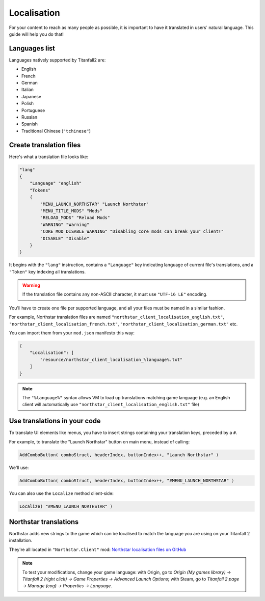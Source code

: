 Localisation
============

For your content to reach as many people as possible, it is important to have it
translated in users' natural language. This guide will help you do that!

Languages list
--------------

Languages natively supported by Titanfall2 are:

- English
- French
- German
- Italian
- Japanese
- Polish
- Portuguese
- Russian
- Spanish
- Traditional Chinese (``"tchinese"``)

Create translation files
------------------------

Here's what a translation file looks like:

.. code-block:: json

    "lang"
    {
        "Language" "english"
        "Tokens"
        {
            "MENU_LAUNCH_NORTHSTAR" "Launch Northstar"
            "MENU_TITLE_MODS" "Mods"
            "RELOAD_MODS" "Reload Mods"
            "WARNING" "Warning"
            "CORE_MOD_DISABLE_WARNING" "Disabling core mods can break your client!"
            "DISABLE" "Disable"
        }
    }

It begins with the ``"lang"`` instruction, contains a ``"Language"`` key indicating
language of current file's translations, and a ``"Token"`` key indexing all
translations.

.. warning::

    If the translation file contains any non-ASCII character, it must use ``"UTF-16
    LE"`` encoding.

You'll have to create one file per supported language, and all your files must be named
in a similar fashion.

For example, Northstar translation files are named
``"northstar_client_localisation_english.txt"``,
``"northstar_client_localisation_french.txt"``,
``"northstar_client_localisation_german.txt"`` etc.

You can import them from your ``mod.json`` manifesto this way:

.. code-block:: json

    {
        "Localisation": [
            "resource/northstar_client_localisation_%language%.txt"
        ]
    }

.. note::

    The ``"%language%"`` syntax allows VM to load up translations matching game language
    (e.g. an English client will automatically use
    ``"northstar_client_localisation_english.txt"`` file)

Use translations in your code
-----------------------------

To translate UI elements like menus, you have to insert strings containing your
translation keys, preceded by a ``#``.

For example, to translate the "Launch Northstar" button on main menu, instead of
calling:

.. code-block::

    AddComboButton( comboStruct, headerIndex, buttonIndex++, "Launch Northstar" )

We'll use:

.. code-block::

    AddComboButton( comboStruct, headerIndex, buttonIndex++, "#MENU_LAUNCH_NORTHSTAR" )

You can also use the ``Localize`` method client-side:

.. code-block::

    Localize( "#MENU_LAUNCH_NORTHSTAR" )

Northstar translations
----------------------

Northstar adds new strings to the game which can be localised to match the language you
are using on your Titanfall 2 installation.

They're all located in ``"Northstar.Client"`` mod: `Northstar localisation files on
GitHub
<https://github.com/R2Northstar/NorthstarMods/blob/main/Northstar.Client/mod/resource>`_

.. note::

    To test your modifications, change your game language: with Origin, go to `Origin
    (My games library) -> Titanfall 2 (right click) -> Game Properties -> Advanced
    Launch Options`; with Steam, go to `Titanfall 2 page -> Manage (cog) -> Properties
    -> Language`.
